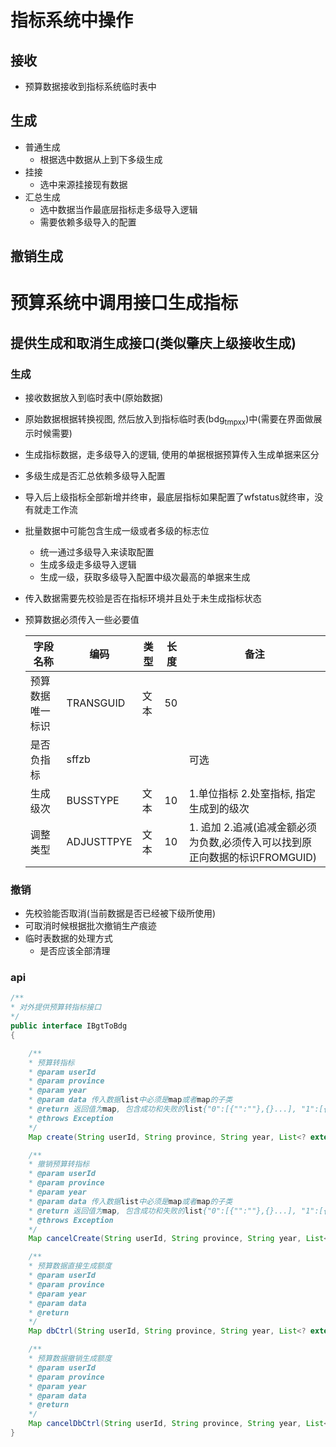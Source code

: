* 指标系统中操作
** 接收
   + 预算数据接收到指标系统临时表中
** 生成
   + 普通生成
     + 根据选中数据从上到下多级生成
   + 挂接
     + 选中来源挂接现有数据
   + 汇总生成
     + 选中数据当作最底层指标走多级导入逻辑
     + 需要依赖多级导入的配置
** 撤销生成
* 预算系统中调用接口生成指标
** 提供生成和取消生成接口(类似肇庆上级接收生成)
*** 生成
    + 接收数据放入到临时表中(原始数据)
    + 原始数据根据转换视图, 然后放入到指标临时表(bdg_tmp_xx)中(需要在界面做展示时候需要)
    + 生成指标数据，走多级导入的逻辑, 使用的单据根据预算传入生成单据来区分
    + 多级生成是否汇总依赖多级导入配置
    + 导入后上级指标全部新增并终审，最底层指标如果配置了wfstatus就终审，没有就走工作流
    + 批量数据中可能包含生成一级或者多级的标志位
      + 统一通过多级导入来读取配置
      + 生成多级走多级导入逻辑
      + 生成一级，获取多级导入配置中级次最高的单据来生成
    + 传入数据需要先校验是否在指标环境并且处于未生成指标状态
    + 预算数据必须传入一些必要值
      | 字段名称         | 编码       | 类型 | 长度 | 备注                                                                        |
      |------------------+------------+------+------+-----------------------------------------------------------------------------|
      | 预算数据唯一标识 | TRANSGUID  | 文本 |   50 |                                                                             |
      | 是否负指标       | sffzb      |      |      | 可选                                                                          |
      | 生成级次         | BUSSTYPE   | 文本 |   10 | 1.单位指标 2.处室指标, 指定生成到的级次                                     |
      | 调整类型         | ADJUSTTPYE | 文本 |   10 | 1. 追加 2.追减(追减金额必须为负数,必须传入可以找到原正向数据的标识FROMGUID) |
*** 撤销
    + 先校验能否取消(当前数据是否已经被下级所使用)
    + 可取消时候根据批次撤销生产痕迹
    + 临时表数据的处理方式
      + 是否应该全部清理
*** api
    #+BEGIN_SRC java
        /**
        * 对外提供预算转指标接口
        */
        public interface IBgtToBdg
        {

            /**
            * 预算转指标
            * @param userId
            * @param province
            * @param year
            * @param data 传入数据list中必须是map或者map的子类
            * @return 返回值为map, 包含成功和失败的list{"0":[{"":""},{}...], "1":[{"":""},{}]} , 0是成功， 1是失败
            * @throws Exception
            */
            Map create(String userId, String province, String year, List<? extends Map> data);

            /**
            * 撤销预算转指标
            * @param userId
            * @param province
            * @param year
            * @param data 传入数据list中必须是map或者map的子类
            * @return 返回值为map, 包含成功和失败的list{"0":[{"":""},{}...], "1":[{"":""},{}]} , 0是成功， 1是失败
            * @throws Exception
            */
            Map cancelCreate(String userId, String province, String year, List<? extends Map> data);

            /**
            * 预算数据直接生成额度
            * @param userId
            * @param province
            * @param year
            * @param data
            * @return
            */
            Map dbCtrl(String userId, String province, String year, List<? extends Map> data);

            /**
            * 预算数据撤销生成额度
            * @param userId
            * @param province
            * @param year
            * @param data
            * @return
            */
            Map cancelDbCtrl(String userId, String province, String year, List<? extends Map> data);
        }
    #+END_SRC
